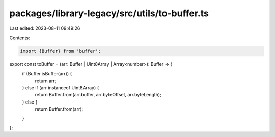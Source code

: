 packages/library-legacy/src/utils/to-buffer.ts
==============================================

Last edited: 2023-08-11 09:49:26

Contents:

.. code-block:: ts

    import {Buffer} from 'buffer';

export const toBuffer = (arr: Buffer | Uint8Array | Array<number>): Buffer => {
  if (Buffer.isBuffer(arr)) {
    return arr;
  } else if (arr instanceof Uint8Array) {
    return Buffer.from(arr.buffer, arr.byteOffset, arr.byteLength);
  } else {
    return Buffer.from(arr);
  }
};


